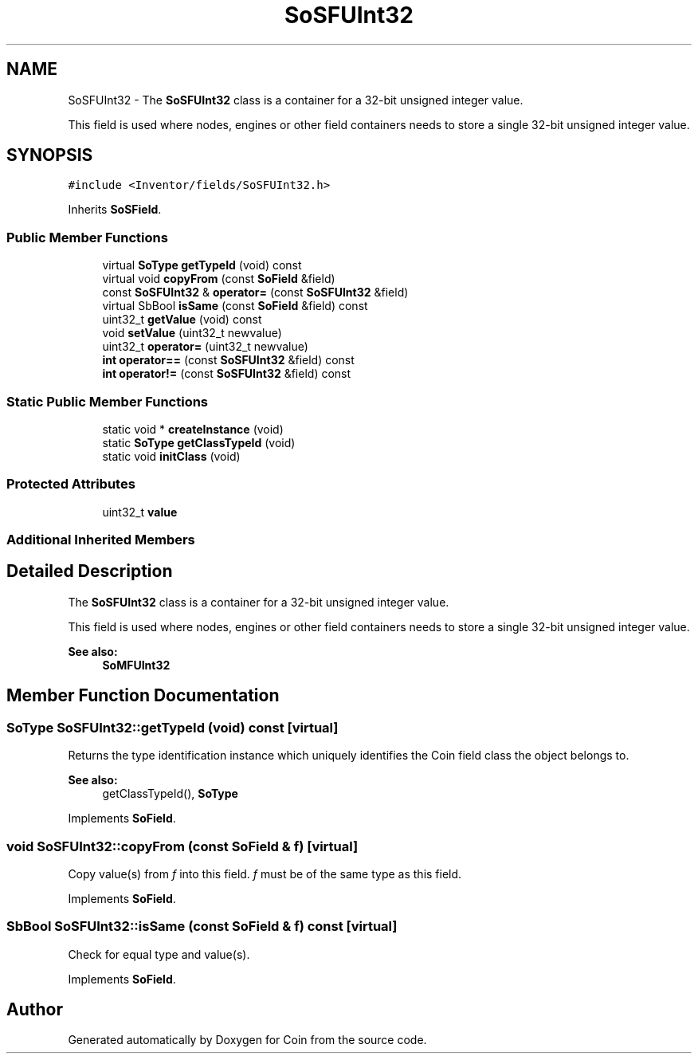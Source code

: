 .TH "SoSFUInt32" 3 "Sun May 28 2017" "Version 4.0.0a" "Coin" \" -*- nroff -*-
.ad l
.nh
.SH NAME
SoSFUInt32 \- The \fBSoSFUInt32\fP class is a container for a 32-bit unsigned integer value\&.
.PP
This field is used where nodes, engines or other field containers needs to store a single 32-bit unsigned integer value\&.  

.SH SYNOPSIS
.br
.PP
.PP
\fC#include <Inventor/fields/SoSFUInt32\&.h>\fP
.PP
Inherits \fBSoSField\fP\&.
.SS "Public Member Functions"

.in +1c
.ti -1c
.RI "virtual \fBSoType\fP \fBgetTypeId\fP (void) const"
.br
.ti -1c
.RI "virtual void \fBcopyFrom\fP (const \fBSoField\fP &field)"
.br
.ti -1c
.RI "const \fBSoSFUInt32\fP & \fBoperator=\fP (const \fBSoSFUInt32\fP &field)"
.br
.ti -1c
.RI "virtual SbBool \fBisSame\fP (const \fBSoField\fP &field) const"
.br
.ti -1c
.RI "uint32_t \fBgetValue\fP (void) const"
.br
.ti -1c
.RI "void \fBsetValue\fP (uint32_t newvalue)"
.br
.ti -1c
.RI "uint32_t \fBoperator=\fP (uint32_t newvalue)"
.br
.ti -1c
.RI "\fBint\fP \fBoperator==\fP (const \fBSoSFUInt32\fP &field) const"
.br
.ti -1c
.RI "\fBint\fP \fBoperator!=\fP (const \fBSoSFUInt32\fP &field) const"
.br
.in -1c
.SS "Static Public Member Functions"

.in +1c
.ti -1c
.RI "static void * \fBcreateInstance\fP (void)"
.br
.ti -1c
.RI "static \fBSoType\fP \fBgetClassTypeId\fP (void)"
.br
.ti -1c
.RI "static void \fBinitClass\fP (void)"
.br
.in -1c
.SS "Protected Attributes"

.in +1c
.ti -1c
.RI "uint32_t \fBvalue\fP"
.br
.in -1c
.SS "Additional Inherited Members"
.SH "Detailed Description"
.PP 
The \fBSoSFUInt32\fP class is a container for a 32-bit unsigned integer value\&.
.PP
This field is used where nodes, engines or other field containers needs to store a single 32-bit unsigned integer value\&. 


.PP
\fBSee also:\fP
.RS 4
\fBSoMFUInt32\fP 
.RE
.PP

.SH "Member Function Documentation"
.PP 
.SS "\fBSoType\fP SoSFUInt32::getTypeId (void) const\fC [virtual]\fP"
Returns the type identification instance which uniquely identifies the Coin field class the object belongs to\&.
.PP
\fBSee also:\fP
.RS 4
getClassTypeId(), \fBSoType\fP 
.RE
.PP

.PP
Implements \fBSoField\fP\&.
.SS "void SoSFUInt32::copyFrom (const \fBSoField\fP & f)\fC [virtual]\fP"
Copy value(s) from \fIf\fP into this field\&. \fIf\fP must be of the same type as this field\&. 
.PP
Implements \fBSoField\fP\&.
.SS "SbBool SoSFUInt32::isSame (const \fBSoField\fP & f) const\fC [virtual]\fP"
Check for equal type and value(s)\&. 
.PP
Implements \fBSoField\fP\&.

.SH "Author"
.PP 
Generated automatically by Doxygen for Coin from the source code\&.
